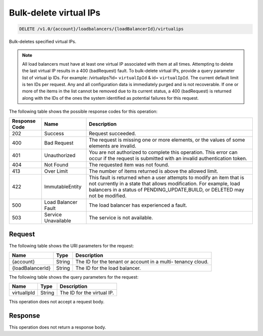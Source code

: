
.. _delete-bulk-delete-virtual-ips-v1.0-account-loadbalancers-loadbalancerid-virtualips:

Bulk-delete virtual IPs
~~~~~~~~~~~~~~~~~~~~~~~~~~~~~

.. code::

    DELETE /v1.0/{account}/loadbalancers/{loadBalancerId}/virtualips

Bulk-deletes specified virtual IPs.

.. note::
   All load balancers must have at least one virtual IP associated with them at all times. Attempting to delete the last virtual IP results in a 400 (badRequest) fault. To bulk-delete virtual IPs, provide a query parameter list of virtual ip IDs. For example: /virtualips?id= ``virtualIpId`` & id= ``virtualIpId``. The current default limit is ten IDs per request. Any and all configuration data is immediately purged and is not recoverable. If one or more of the items in the list cannot be removed due to its current status, a 400 (badRequest) is returned along with the IDs of the ones the system identified as potential failures for this request.
   
   



The following table shows the possible response codes for this operation:


+--------------------------+-------------------------+-------------------------+
|Response Code             |Name                     |Description              |
+==========================+=========================+=========================+
|202                       |Success                  |Request succeeded.       |
+--------------------------+-------------------------+-------------------------+
|400                       |Bad Request              |The request is missing   |
|                          |                         |one or more elements, or |
|                          |                         |the values of some       |
|                          |                         |elements are invalid.    |
+--------------------------+-------------------------+-------------------------+
|401                       |Unauthorized             |You are not authorized   |
|                          |                         |to complete this         |
|                          |                         |operation. This error    |
|                          |                         |can occur if the request |
|                          |                         |is submitted with an     |
|                          |                         |invalid authentication   |
|                          |                         |token.                   |
+--------------------------+-------------------------+-------------------------+
|404                       |Not Found                |The requested item was   |
|                          |                         |not found.               |
+--------------------------+-------------------------+-------------------------+
|413                       |Over Limit               |The number of items      |
|                          |                         |returned is above the    |
|                          |                         |allowed limit.           |
+--------------------------+-------------------------+-------------------------+
|422                       |ImmutableEntity          |This fault is returned   |
|                          |                         |when a user attempts to  |
|                          |                         |modify an item that is   |
|                          |                         |not currently in a state |
|                          |                         |that allows              |
|                          |                         |modification. For        |
|                          |                         |example, load balancers  |
|                          |                         |in a status of           |
|                          |                         |PENDING_UPDATE,BUILD, or |
|                          |                         |DELETED may not be       |
|                          |                         |modified.                |
+--------------------------+-------------------------+-------------------------+
|500                       |Load Balancer Fault      |The load balancer has    |
|                          |                         |experienced a fault.     |
+--------------------------+-------------------------+-------------------------+
|503                       |Service Unavailable      |The service is not       |
|                          |                         |available.               |
+--------------------------+-------------------------+-------------------------+


Request
^^^^^^^^^^^^^

The following table shows the URI parameters for the request:

+--------------------------+-------------------------+-------------------------+
|Name                      |Type                     |Description              |
+==========================+=========================+=========================+
|{account}                 |String                   |The ID for the tenant or |
|                          |                         |account in a multi-      |
|                          |                         |tenancy cloud.           |
+--------------------------+-------------------------+-------------------------+
|{loadBalancerId}          |String                   |The ID for the load      |
|                          |                         |balancer.                |
+--------------------------+-------------------------+-------------------------+



The following table shows the query parameters for the request:

+--------------------------+-------------------------+-------------------------+
|Name                      |Type                     |Description              |
+==========================+=========================+=========================+
|virtualIpId               |String                   |The ID for the virtual   |
|                          |                         |IP.                      |
+--------------------------+-------------------------+-------------------------+


This operation does not accept a request body.




Response
^^^^^^^^^^^^^

This operation does not return a response body.




